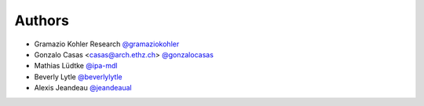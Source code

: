 
Authors
=======

* Gramazio Kohler Research `@gramaziokohler <https://github.com/gramaziokohler>`_
* Gonzalo Casas <casas@arch.ethz.ch> `@gonzalocasas <https://github.com/gonzalocasas>`_
* Mathias Lüdtke `@ipa-mdl <https://github.com/ipa-mdl>`_
* Beverly Lytle `@beverlylytle <https://github.com/beverlylytle>`_
* Alexis Jeandeau `@jeandeaual <https://github.com/jeandeaual>`_

